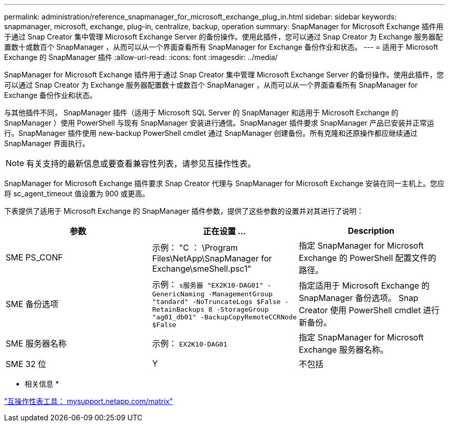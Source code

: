 ---
permalink: administration/reference_snapmanager_for_microsoft_exchange_plug_in.html 
sidebar: sidebar 
keywords: snapmanager, microsoft, exchange, plug-in, centralize, backup, operation 
summary: SnapManager for Microsoft Exchange 插件用于通过 Snap Creator 集中管理 Microsoft Exchange Server 的备份操作。使用此插件，您可以通过 Snap Creator 为 Exchange 服务器配置数十或数百个 SnapManager ，从而可以从一个界面查看所有 SnapManager for Exchange 备份作业和状态。 
---
= 适用于 Microsoft Exchange 的 SnapManager 插件
:allow-uri-read: 
:icons: font
:imagesdir: ../media/


[role="lead"]
SnapManager for Microsoft Exchange 插件用于通过 Snap Creator 集中管理 Microsoft Exchange Server 的备份操作。使用此插件，您可以通过 Snap Creator 为 Exchange 服务器配置数十或数百个 SnapManager ，从而可以从一个界面查看所有 SnapManager for Exchange 备份作业和状态。

与其他插件不同， SnapManager 插件（适用于 Microsoft SQL Server 的 SnapManager 和适用于 Microsoft Exchange 的 SnapManager ）使用 PowerShell 与现有 SnapManager 安装进行通信。SnapManager 插件要求 SnapManager 产品已安装并正常运行。SnapManager 插件使用 new-backup PowerShell cmdlet 通过 SnapManager 创建备份。所有克隆和还原操作都应继续通过 SnapManager 界面执行。


NOTE: 有关支持的最新信息或要查看兼容性列表，请参见互操作性表。

SnapManager for Microsoft Exchange 插件要求 Snap Creator 代理与 SnapManager for Microsoft Exchange 安装在同一主机上。您应将 sc_agent_timeout 值设置为 900 或更高。

下表提供了适用于 Microsoft Exchange 的 SnapManager 插件参数，提供了这些参数的设置并对其进行了说明：

|===
| 参数 | 正在设置 ... | Description 


 a| 
SME PS_CONF
 a| 
示例： "C ： \Program Files\NetApp\SnapManager for Exchange\smeShell.psc1"
 a| 
指定 SnapManager for Microsoft Exchange 的 PowerShell 配置文件的路径。



 a| 
SME 备份选项
 a| 
示例： `s服务器 "EX2K10-DAG01" -GenericNaming -ManagementGroup "tandard" -NoTruncateLogs $False -RetainBackups 8 -StorageGroup "ag01_db01" -BackupCopyRemoteCCRNode $False`
 a| 
指定适用于 Microsoft Exchange 的 SnapManager 备份选项。 Snap Creator 使用 PowerShell cmdlet 进行新备份。



 a| 
SME 服务器名称
 a| 
示例： `EX2K10-DAG01`
 a| 
指定 SnapManager for Microsoft Exchange 服务器名称。



 a| 
SME 32 位
 a| 
Y
| 不包括 
|===
* 相关信息 *

http://mysupport.netapp.com/matrix["互操作性表工具： mysupport.netapp.com/matrix"]
